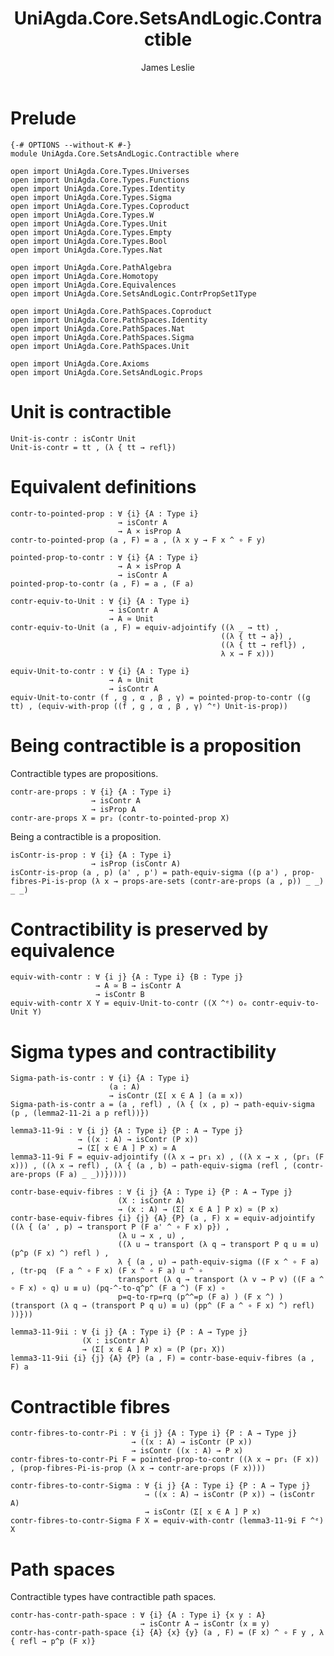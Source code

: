 #+title: UniAgda.Core.SetsAndLogic.Contractible
#+description: Properties of Contractible Types 
#+author: James Leslie
#+STARTUP: noindent hideblocks latexpreview
#+OPTIONS: tex:t
* Prelude
#+begin_src agda2
{-# OPTIONS --without-K #-}
module UniAgda.Core.SetsAndLogic.Contractible where

open import UniAgda.Core.Types.Universes
open import UniAgda.Core.Types.Functions
open import UniAgda.Core.Types.Identity
open import UniAgda.Core.Types.Sigma
open import UniAgda.Core.Types.Coproduct
open import UniAgda.Core.Types.W
open import UniAgda.Core.Types.Unit
open import UniAgda.Core.Types.Empty
open import UniAgda.Core.Types.Bool
open import UniAgda.Core.Types.Nat

open import UniAgda.Core.PathAlgebra
open import UniAgda.Core.Homotopy
open import UniAgda.Core.Equivalences
open import UniAgda.Core.SetsAndLogic.ContrPropSet1Type

open import UniAgda.Core.PathSpaces.Coproduct
open import UniAgda.Core.PathSpaces.Identity
open import UniAgda.Core.PathSpaces.Nat
open import UniAgda.Core.PathSpaces.Sigma
open import UniAgda.Core.PathSpaces.Unit

open import UniAgda.Core.Axioms
open import UniAgda.Core.SetsAndLogic.Props
#+end_src
* Unit is contractible
#+begin_src agda2
Unit-is-contr : isContr Unit
Unit-is-contr = tt , (λ { tt → refl})
#+end_src
* Equivalent definitions
#+name: Lemma3.11.3itoii
#+begin_src agda2
contr-to-pointed-prop : ∀ {i} {A : Type i}
                        → isContr A
                        → A × isProp A
contr-to-pointed-prop (a , F) = a , (λ x y → F x ^ ∘ F y)
#+end_src

#+name: Lemma3.11.3iitoi
#+begin_src agda2
pointed-prop-to-contr : ∀ {i} {A : Type i}
                        → A × isProp A
                        → isContr A
pointed-prop-to-contr (a , F) = a , (F a)
#+end_src

#+name: Lemma3.11.3itoiii
#+begin_src agda2
contr-equiv-to-Unit : ∀ {i} {A : Type i}
                      → isContr A
                      → A ≃ Unit
contr-equiv-to-Unit (a , F) = equiv-adjointify ((λ _ → tt) ,
                                               ((λ { tt → a}) ,
                                               ((λ { tt → refl}) ,
                                               λ x → F x)))
#+end_src

#+name: Lemma3.11.3iiitoi
#+begin_src agda2
equiv-Unit-to-contr : ∀ {i} {A : Type i}
                      → A ≃ Unit
                      → isContr A
equiv-Unit-to-contr (f , g , α , β , γ) = pointed-prop-to-contr ((g tt) , (equiv-with-prop ((f , g , α , β , γ) ^ᵉ) Unit-is-prop))
#+end_src
* Being contractible is a proposition
Contractible types are propositions.
#+name: Lemma3.11.4
#+begin_src agda2
contr-are-props : ∀ {i} {A : Type i}
                  → isContr A
                  → isProp A
contr-are-props X = pr₂ (contr-to-pointed-prop X)
#+end_src

Being a contractible is a proposition.
#+name: Corollary 3.11.5
#+begin_src agda2
isContr-is-prop : ∀ {i} {A : Type i}
                  → isProp (isContr A)
isContr-is-prop (a , p) (a' , p') = path-equiv-sigma ((p a') , prop-fibres-Pi-is-prop (λ x → props-are-sets (contr-are-props (a , p)) _ _) _ _)
#+end_src
* Contractibility is preserved by equivalence
#+begin_src agda2
equiv-with-contr : ∀ {i j} {A : Type i} {B : Type j}
                   → A ≃ B → isContr A
                   → isContr B
equiv-with-contr X Y = equiv-Unit-to-contr ((X ^ᵉ) oₑ contr-equiv-to-Unit Y)
#+end_src
* Sigma types and contractibility
#+name: Lemma3.11.8
#+begin_src agda2
Sigma-path-is-contr : ∀ {i} {A : Type i}
                      (a : A)
                      → isContr (Σ[ x ∈ A ] (a ≡ x))
Sigma-path-is-contr a = (a , refl) , (λ { (x , p) → path-equiv-sigma (p , (lemma2-11-2i a p refl))})
#+end_src

#+name: Lemma3.11.9i
#+begin_src agda2
lemma3-11-9i : ∀ {i j} {A : Type i} {P : A → Type j}
               → ((x : A) → isContr (P x))
               → (Σ[ x ∈ A ] P x) ≃ A
lemma3-11-9i F = equiv-adjointify ((λ x → pr₁ x) , ((λ x → x , (pr₁ (F x))) , ((λ x → refl) , (λ { (a , b) → path-equiv-sigma (refl , (contr-are-props (F a) _ _))}))))
#+end_src

#+begin_src agda2
contr-base-equiv-fibres : ∀ {i j} {A : Type i} {P : A → Type j}
                        (X : isContr A)
                        → (x : A) → (Σ[ x ∈ A ] P x) ≃ (P x)
contr-base-equiv-fibres {i} {j} {A} {P} (a , F) x = equiv-adjointify ((λ { (a' , p) → transport P (F a' ^ ∘ F x) p}) ,
                        (λ u → x , u) ,
                        ((λ u → transport (λ q → transport P q u ≡ u) (p^p (F x) ^) refl ) ,
                        λ { (a , u) → path-equiv-sigma ((F x ^ ∘ F a) , (tr-pq  (F a ^ ∘ F x) (F x ^ ∘ F a) u ^ ∘
                        transport (λ q → transport (λ v → P v) ((F a ^ ∘ F x) ∘ q) u ≡ u) (pq-^-to-q^p^ (F a ^) (F x) ∘
                        p=q-to-rp=rq (p^^=p (F a) ) (F x ^) ) (transport (λ q → (transport P q u) ≡ u) (pp^ (F a ^ ∘ F x) ^) refl) ))}))
#+end_src

#+name: Lemma3.11.9ii
#+begin_src agda2
lemma3-11-9ii : ∀ {i j} {A : Type i} {P : A → Type j}
                (X : isContr A)
                → (Σ[ x ∈ A ] P x) ≃ (P (pr₁ X))
lemma3-11-9ii {i} {j} {A} {P} (a , F) = contr-base-equiv-fibres (a , F) a
#+end_src
* Contractible fibres
#+name: Lemma3.11.6
#+begin_src agda2
contr-fibres-to-contr-Pi : ∀ {i j} {A : Type i} {P : A → Type j}
                           → ((x : A) → isContr (P x))
                           → isContr ((x : A) → P x)
contr-fibres-to-contr-Pi F = pointed-prop-to-contr ((λ x → pr₁ (F x)) , (prop-fibres-Pi-is-prop (λ x → contr-are-props (F x))))
#+end_src

#+begin_src agda2
contr-fibres-to-contr-Sigma : ∀ {i j} {A : Type i} {P : A → Type j}
                              → ((x : A) → isContr (P x)) → (isContr A)
                              → isContr (Σ[ x ∈ A ] P x)
contr-fibres-to-contr-Sigma F X = equiv-with-contr (lemma3-11-9i F ^ᵉ) X
#+end_src
* Path spaces
Contractible types have contractible path spaces.
#+begin_src agda2
contr-has-contr-path-space : ∀ {i} {A : Type i} {x y : A}
                             → isContr A → isContr (x ≡ y)
contr-has-contr-path-space {i} {A} {x} {y} (a , F) = (F x) ^ ∘ F y , λ { refl → p^p (F x)}
#+end_src
